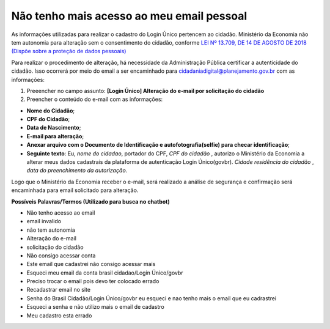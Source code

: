 ﻿Não tenho mais acesso ao meu email pessoal
==========================================

As informações utilizadas para realizar o cadastro do Login Único pertencem ao cidadão. Ministério da Economia não tem autonomia para alteração sem o consentimento do cidadão, conforme `LEI Nº 13.709, DE 14 DE AGOSTO DE 2018 (Dispõe sobre a proteção de dados pessoais)`_ |site externo|

Para realizar o procedimento de alteração, há necessidade da Administração Pública certificar a autenticidade do cidadão. Isso ocorrerá por meio do email a ser encaminhado para cidadaniadigital@planejamento.gov.br com as informações:

1. Preeencher no campo assunto: **[Login Único] Alteração do e-mail por solicitação do cidadão**
2. Preencher o conteúdo do e-mail com as informações:

- **Nome do Cidadão**;
- **CPF do Cidadão**;
- **Data de Nascimento**;
- **E-mail para alteração**;
- **Anexar arquivo com o Documento de Identificação e autofotografia(selfie) para checar identificação**;
- **Seguinte texto**: Eu, *nome do cidadao*, portador do CPF, *CPF do cidadão* , autorizo o Ministério da Economia a alterar meus dados cadastrais da plataforma de autenticação Login Único(govbr). *Cidade residência do cidadão* , *data do preenchimento da autorização*.
 
Logo que o Ministério da Economia receber o e-mail, será realizado a análise de segurança e confirmação será encaminhada para email solicitado para alteração.

**Possíveis Palavras/Termos (Utilizado para busca no chatbot)**

- Não tenho acesso ao email
- email invalido
- não tem autonomia
- Alteração do e-mail
- solicitação do cidadão
- Não consigo acessar conta
- Este email que cadastrei não consigo acessar mais
- Esqueci meu email da conta brasil cidadao/Login Único/govbr
- Preciso trocar o email pois devo ter colocado errado
- Recadastrar email no site
- Senha do Brasil Cidadão/Login Único/govbr eu esqueci e nao tenho mais o email que eu cadrastrei
- Esqueci a senha e não utilizo mais o email de cadastro
- Meu cadastro esta errado

.. |site externo| image:: _images/site-ext.gif
.. _`LEI Nº 13.709, DE 14 DE AGOSTO DE 2018 (Dispõe sobre a proteção de dados pessoais)` : http://www.planalto.gov.br/ccivil_03/_Ato2015-2018/2018/Lei/L13709.htm


            